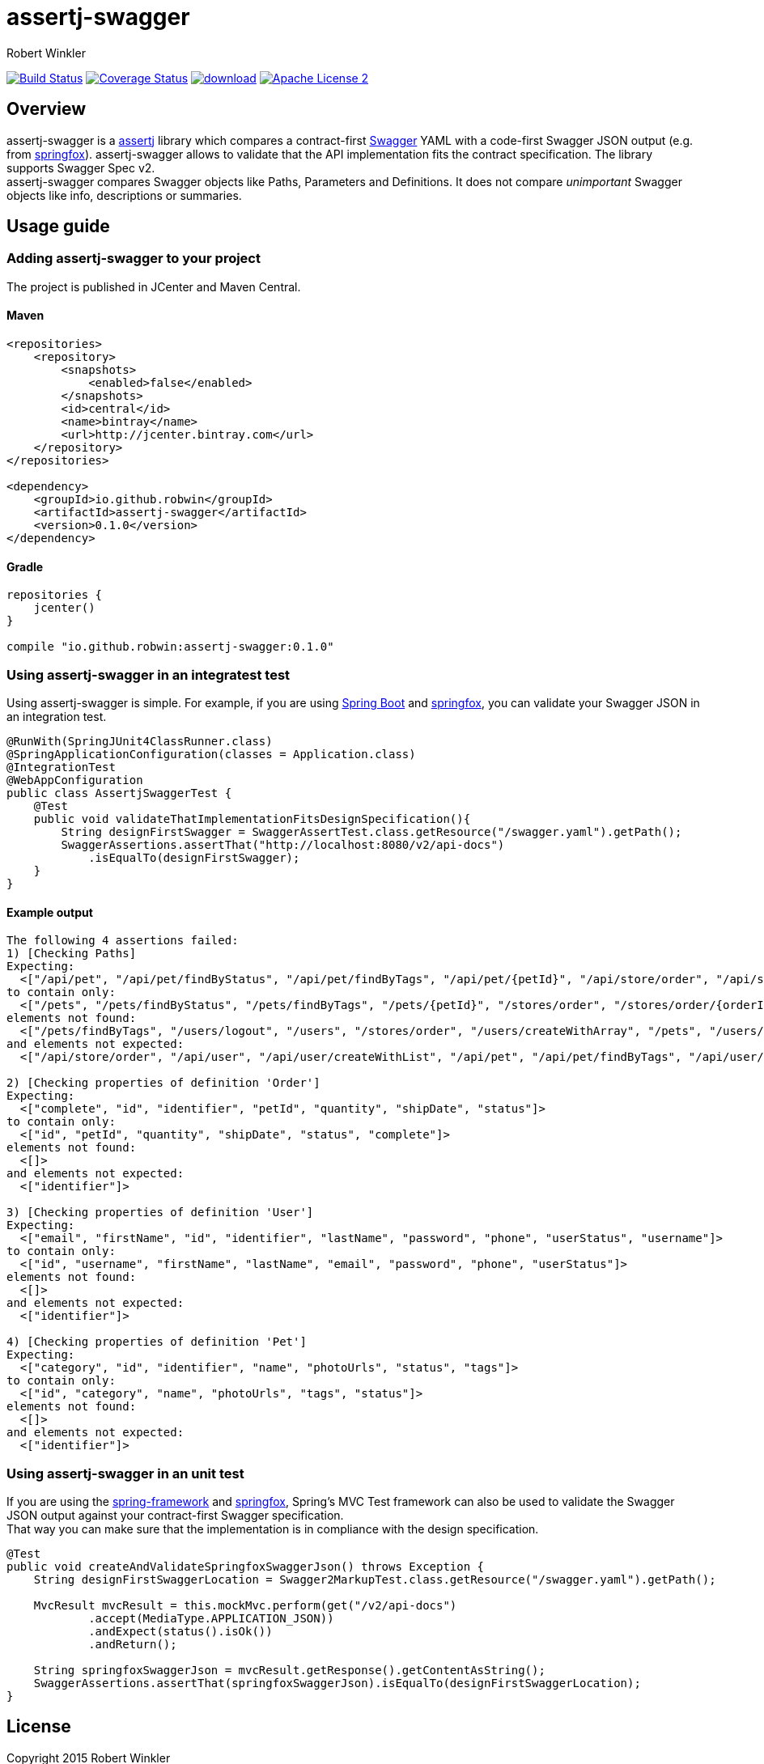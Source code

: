 = assertj-swagger
:author: Robert Winkler
:version: 0.1.0
:hardbreaks:

image:https://travis-ci.org/RobWin/assertj-swagger.svg["Build Status", link="https://travis-ci.org/RobWin/assertj-swagger"] image:https://coveralls.io/repos/RobWin/assertj-swagger/badge.svg?branch=master["Coverage Status", link="https://coveralls.io/r/RobWin/assertj-swagger"] image:https://api.bintray.com/packages/robwin/maven/assertj-swagger/images/download.svg[link="https://bintray.com/robwin/maven/assertj-swagger/_latestVersion"] image:http://img.shields.io/badge/license-ASF2-blue.svg["Apache License 2", link="http://www.apache.org/licenses/LICENSE-2.0.txt"]

== Overview

assertj-swagger is a https://github.com/joel-costigliola/assertj-core[assertj] library which compares a contract-first https://github.com/swagger-api/swagger-spec[Swagger] YAML with a code-first Swagger JSON output (e.g. from https://github.com/springfox/springfox[springfox]). assertj-swagger allows to validate that the API implementation fits the contract specification. The library supports Swagger Spec v2.
assertj-swagger compares Swagger objects like Paths, Parameters and Definitions. It does not compare __unimportant__ Swagger objects like info, descriptions or summaries.

== Usage guide

=== Adding assertj-swagger to your project
The project is published in JCenter and Maven Central.

==== Maven

[source,xml]
----
<repositories>
    <repository>
        <snapshots>
            <enabled>false</enabled>
        </snapshots>
        <id>central</id>
        <name>bintray</name>
        <url>http://jcenter.bintray.com</url>
    </repository>
</repositories>

<dependency>
    <groupId>io.github.robwin</groupId>
    <artifactId>assertj-swagger</artifactId>
    <version>0.1.0</version>
</dependency>
----

==== Gradle

[source,groovy]
----
repositories {
    jcenter()
}

compile "io.github.robwin:assertj-swagger:0.1.0"
----

=== Using assertj-swagger in an integratest test

Using assertj-swagger is simple. For example, if you are using https://github.com/spring-projects/spring-boot[Spring Boot] and https://github.com/springfox/springfox[springfox], you can validate your Swagger JSON in an integration test.

[source, java]
----
@RunWith(SpringJUnit4ClassRunner.class)
@SpringApplicationConfiguration(classes = Application.class)
@IntegrationTest
@WebAppConfiguration
public class AssertjSwaggerTest {
    @Test
    public void validateThatImplementationFitsDesignSpecification(){
        String designFirstSwagger = SwaggerAssertTest.class.getResource("/swagger.yaml").getPath();
        SwaggerAssertions.assertThat("http://localhost:8080/v2/api-docs")
            .isEqualTo(designFirstSwagger);
    }
}
----

==== Example output

[source]
----
The following 4 assertions failed:
1) [Checking Paths] 
Expecting:
  <["/api/pet", "/api/pet/findByStatus", "/api/pet/findByTags", "/api/pet/{petId}", "/api/store/order", "/api/store/order/{orderId}", "/api/user", "/api/user/createWithArray", "/api/user/createWithList", "/api/user/login", "/api/user/logout", "/api/user/{username}"]>
to contain only:
  <["/pets", "/pets/findByStatus", "/pets/findByTags", "/pets/{petId}", "/stores/order", "/stores/order/{orderId}", "/users", "/users/createWithArray", "/users/createWithList", "/users/login", "/users/logout", "/users/{username}"]>
elements not found:
  <["/pets/findByTags", "/users/logout", "/users", "/stores/order", "/users/createWithArray", "/pets", "/users/createWithList", "/pets/findByStatus", "/pets/{petId}", "/users/{username}", "/stores/order/{orderId}", "/users/login"]>
and elements not expected:
  <["/api/store/order", "/api/user", "/api/user/createWithList", "/api/pet", "/api/pet/findByTags", "/api/user/createWithArray", "/api/user/login", "/api/pet/{petId}", "/api/store/order/{orderId}", "/api/user/{username}", "/api/pet/findByStatus", "/api/user/logout"]>

2) [Checking properties of definition 'Order'] 
Expecting:
  <["complete", "id", "identifier", "petId", "quantity", "shipDate", "status"]>
to contain only:
  <["id", "petId", "quantity", "shipDate", "status", "complete"]>
elements not found:
  <[]>
and elements not expected:
  <["identifier"]>

3) [Checking properties of definition 'User'] 
Expecting:
  <["email", "firstName", "id", "identifier", "lastName", "password", "phone", "userStatus", "username"]>
to contain only:
  <["id", "username", "firstName", "lastName", "email", "password", "phone", "userStatus"]>
elements not found:
  <[]>
and elements not expected:
  <["identifier"]>

4) [Checking properties of definition 'Pet'] 
Expecting:
  <["category", "id", "identifier", "name", "photoUrls", "status", "tags"]>
to contain only:
  <["id", "category", "name", "photoUrls", "tags", "status"]>
elements not found:
  <[]>
and elements not expected:
  <["identifier"]>
----

=== Using assertj-swagger in an unit test

If you are using the https://github.com/spring-projects/spring-framework[spring-framework] and https://github.com/springfox/springfox[springfox], Spring's MVC Test framework can also be used to validate the Swagger JSON output against your contract-first Swagger specification.
That way you can make sure that the implementation is in compliance with the design specification. 

[source, java]
----
@Test
public void createAndValidateSpringfoxSwaggerJson() throws Exception {
    String designFirstSwaggerLocation = Swagger2MarkupTest.class.getResource("/swagger.yaml").getPath();

    MvcResult mvcResult = this.mockMvc.perform(get("/v2/api-docs")
            .accept(MediaType.APPLICATION_JSON))
            .andExpect(status().isOk())
            .andReturn();

    String springfoxSwaggerJson = mvcResult.getResponse().getContentAsString();
    SwaggerAssertions.assertThat(springfoxSwaggerJson).isEqualTo(designFirstSwaggerLocation);
}
----

== License

Copyright 2015 Robert Winkler

Licensed under the Apache License, Version 2.0 (the "License"); you may not use this file except in compliance with the License. You may obtain a copy of the License at

    http://www.apache.org/licenses/LICENSE-2.0

Unless required by applicable law or agreed to in writing, software distributed under the License is distributed on an "AS IS" BASIS, WITHOUT WARRANTIES OR CONDITIONS OF ANY KIND, either express or implied. See the License for the specific language governing permissions and limitations under the License.
